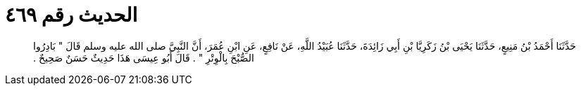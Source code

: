 
= الحديث رقم ٤٦٩

[quote.hadith]
حَدَّثَنَا أَحْمَدُ بْنُ مَنِيعٍ، حَدَّثَنَا يَحْيَى بْنُ زَكَرِيَّا بْنِ أَبِي زَائِدَةَ، حَدَّثَنَا عُبَيْدُ اللَّهِ، عَنْ نَافِعٍ، عَنِ ابْنِ عُمَرَ، أَنَّ النَّبِيَّ صلى الله عليه وسلم قَالَ ‏"‏ بَادِرُوا الصُّبْحَ بِالْوِتْرِ ‏"‏ ‏.‏ قَالَ أَبُو عِيسَى هَذَا حَدِيثٌ حَسَنٌ صَحِيحٌ ‏.‏
